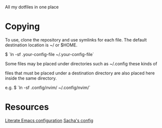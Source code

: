 # .dotfiles

All my dotfiles in one place

* Copying
To use, clone the repository and use symlinks for each file.
The default destination location is ~/ or $HOME.

$ `ln -sf .your-config-file ~/.your-config-file`

Some files may be placed under directories such as ~/.config these kinds of

files that must be placed under a destination directory are also placed here
inside the same directory. 

e.g. $ `ln -sf .config/nvim/ ~/.config/nvim/`


* Resources

[[https://depp.brause.cc/dotemacs/#orgef6e599][Literate Emacs configuration]]
[[https://pages.sachachua.com/.emacs.d/Sacha.html][Sacha's config]]
